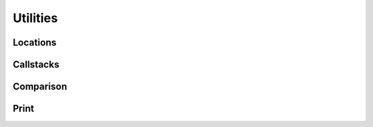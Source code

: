 Utilities
=========

Locations
---------

Callstacks
----------

Comparison
----------

Print
-----

